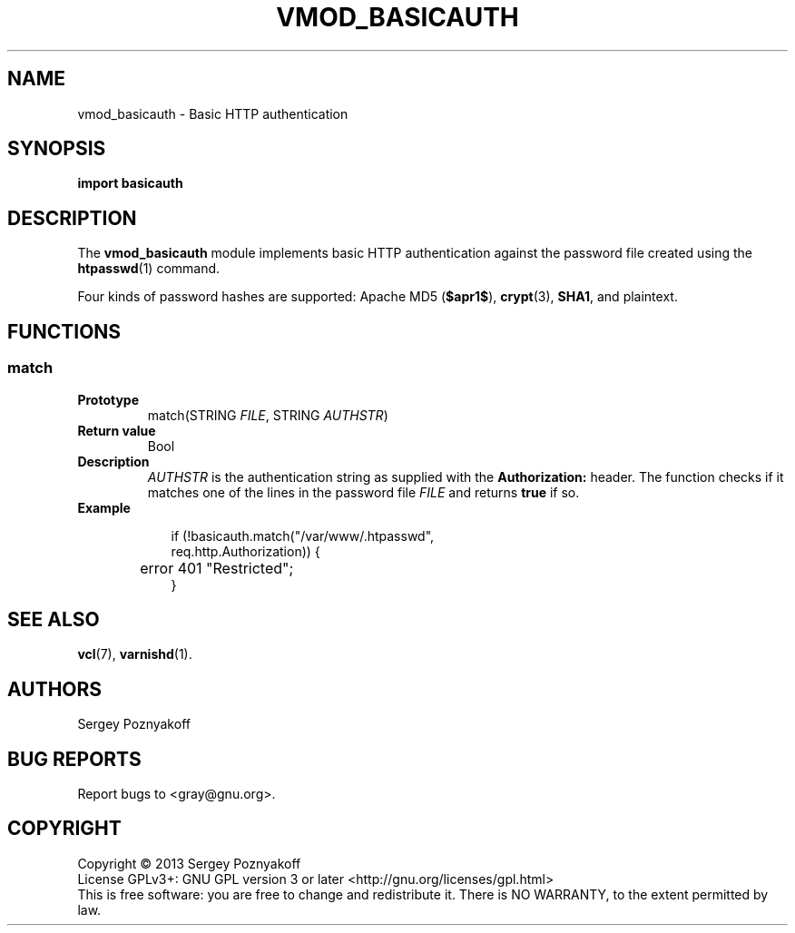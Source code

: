.\" This file is part of libvmod_basicauth -*- nroff -*-
.\" Copyright (C) 2013 Sergey Poznyakoff
.\"
.\" Libvmod_basicauth is free software; you can redistribute it and/or modify
.\" it under the terms of the GNU General Public License as published by
.\" the Free Software Foundation; either version 3, or (at your option)
.\" any later version.
.\"
.\" Libvmod_basicauth is distributed in the hope that it will be useful,
.\" but WITHOUT ANY WARRANTY; without even the implied warranty of
.\" MERCHANTABILITY or FITNESS FOR A PARTICULAR PURPOSE.  See the
.\" GNU General Public License for more details.
.\"
.\" You should have received a copy of the GNU General Public License
.\" along with libvmod_basicauth.  If not, see <http://www.gnu.org/licenses/>.
.TH VMOD_BASICAUTH 1 "July 8, 2013" "VMOD_BASICAUTH" "User Reference"
.SH NAME
vmod_basicauth \- Basic HTTP authentication
.SH SYNOPSIS
.B import basicauth
.SH DESCRIPTION
The
.B vmod_basicauth
module implements basic HTTP authentication against the password file
created using the
.BR htpasswd (1)
command.
.PP
Four kinds of password hashes are supported:
Apache MD5 (\fB$apr1$\fR),
.BR crypt (3),
.BR SHA1 ,
and plaintext.
.SH FUNCTIONS
.SS match
.TP
.B Prototype
match(STRING \fIFILE\fR, STRING \fIAUTHSTR\fR)
.TP
.B Return value
Bool
.TP
.B Description
\fIAUTHSTR\fR is the authentication string as supplied with the
.B Authorization:
header.  The function checks if it matches one of the lines in
the password file \fIFILE\fR and returns \fBtrue\fR if so.
.TP
.B Example
.sp
.nf
.in +2
if (!basicauth.match("/var/www/.htpasswd",
                     req.http.Authorization)) {
	error 401 "Restricted";
}
.in
.fi
.SH "SEE ALSO"
.BR vcl (7),
.BR varnishd (1).
.SH AUTHORS
Sergey Poznyakoff
.SH "BUG REPORTS"
Report bugs to <gray@gnu.org>.
.SH COPYRIGHT
Copyright \(co 2013 Sergey Poznyakoff
.br
.na
License GPLv3+: GNU GPL version 3 or later <http://gnu.org/licenses/gpl.html>
.br
.ad
This is free software: you are free to change and redistribute it.
There is NO WARRANTY, to the extent permitted by law.
.\" Local variables:
.\" eval: (add-hook 'write-file-hooks 'time-stamp)
.\" time-stamp-start: ".TH [A-Z_][A-Z0-9_.-]* [0-9] \""
.\" time-stamp-format: "%:B %:d, %:y"
.\" time-stamp-end: "\""
.\" time-stamp-line-limit: 20
.\" end:

	      
